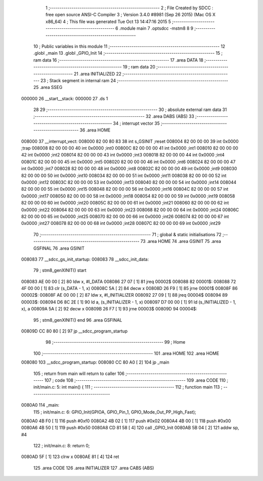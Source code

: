                                       1 ;--------------------------------------------------------
                                      2 ; File Created by SDCC : free open source ANSI-C Compiler
                                      3 ; Version 3.4.0 #8981 (Sep 26 2015) (Mac OS X x86_64)
                                      4 ; This file was generated Tue Oct 13 14:47:16 2015
                                      5 ;--------------------------------------------------------
                                      6 	.module main
                                      7 	.optsdcc -mstm8
                                      8 	
                                      9 ;--------------------------------------------------------
                                     10 ; Public variables in this module
                                     11 ;--------------------------------------------------------
                                     12 	.globl _main
                                     13 	.globl _GPIO_Init
                                     14 ;--------------------------------------------------------
                                     15 ; ram data
                                     16 ;--------------------------------------------------------
                                     17 	.area DATA
                                     18 ;--------------------------------------------------------
                                     19 ; ram data
                                     20 ;--------------------------------------------------------
                                     21 	.area INITIALIZED
                                     22 ;--------------------------------------------------------
                                     23 ; Stack segment in internal ram 
                                     24 ;--------------------------------------------------------
                                     25 	.area	SSEG
      000000                         26 __start__stack:
      000000                         27 	.ds	1
                                     28 
                                     29 ;--------------------------------------------------------
                                     30 ; absolute external ram data
                                     31 ;--------------------------------------------------------
                                     32 	.area DABS (ABS)
                                     33 ;--------------------------------------------------------
                                     34 ; interrupt vector 
                                     35 ;--------------------------------------------------------
                                     36 	.area HOME
      008000                         37 __interrupt_vect:
      008000 82 00 80 83             38 	int s_GSINIT ;reset
      008004 82 00 00 00             39 	int 0x0000 ;trap
      008008 82 00 00 00             40 	int 0x0000 ;int0
      00800C 82 00 00 00             41 	int 0x0000 ;int1
      008010 82 00 00 00             42 	int 0x0000 ;int2
      008014 82 00 00 00             43 	int 0x0000 ;int3
      008018 82 00 00 00             44 	int 0x0000 ;int4
      00801C 82 00 00 00             45 	int 0x0000 ;int5
      008020 82 00 00 00             46 	int 0x0000 ;int6
      008024 82 00 00 00             47 	int 0x0000 ;int7
      008028 82 00 00 00             48 	int 0x0000 ;int8
      00802C 82 00 00 00             49 	int 0x0000 ;int9
      008030 82 00 00 00             50 	int 0x0000 ;int10
      008034 82 00 00 00             51 	int 0x0000 ;int11
      008038 82 00 00 00             52 	int 0x0000 ;int12
      00803C 82 00 00 00             53 	int 0x0000 ;int13
      008040 82 00 00 00             54 	int 0x0000 ;int14
      008044 82 00 00 00             55 	int 0x0000 ;int15
      008048 82 00 00 00             56 	int 0x0000 ;int16
      00804C 82 00 00 00             57 	int 0x0000 ;int17
      008050 82 00 00 00             58 	int 0x0000 ;int18
      008054 82 00 00 00             59 	int 0x0000 ;int19
      008058 82 00 00 00             60 	int 0x0000 ;int20
      00805C 82 00 00 00             61 	int 0x0000 ;int21
      008060 82 00 00 00             62 	int 0x0000 ;int22
      008064 82 00 00 00             63 	int 0x0000 ;int23
      008068 82 00 00 00             64 	int 0x0000 ;int24
      00806C 82 00 00 00             65 	int 0x0000 ;int25
      008070 82 00 00 00             66 	int 0x0000 ;int26
      008074 82 00 00 00             67 	int 0x0000 ;int27
      008078 82 00 00 00             68 	int 0x0000 ;int28
      00807C 82 00 00 00             69 	int 0x0000 ;int29
                                     70 ;--------------------------------------------------------
                                     71 ; global & static initialisations
                                     72 ;--------------------------------------------------------
                                     73 	.area HOME
                                     74 	.area GSINIT
                                     75 	.area GSFINAL
                                     76 	.area GSINIT
      008083                         77 __sdcc_gs_init_startup:
      008083                         78 __sdcc_init_data:
                                     79 ; stm8_genXINIT() start
      008083 AE 00 00         [ 2]   80 	ldw x, #l_DATA
      008086 27 07            [ 1]   81 	jreq	00002$
      008088                         82 00001$:
      008088 72 4F 00 00      [ 1]   83 	clr (s_DATA - 1, x)
      00808C 5A               [ 2]   84 	decw x
      00808D 26 F9            [ 1]   85 	jrne	00001$
      00808F                         86 00002$:
      00808F AE 00 00         [ 2]   87 	ldw	x, #l_INITIALIZER
      008092 27 09            [ 1]   88 	jreq	00004$
      008094                         89 00003$:
      008094 D6 8C 2E         [ 1]   90 	ld	a, (s_INITIALIZER - 1, x)
      008097 D7 00 00         [ 1]   91 	ld	(s_INITIALIZED - 1, x), a
      00809A 5A               [ 2]   92 	decw	x
      00809B 26 F7            [ 1]   93 	jrne	00003$
      00809D                         94 00004$:
                                     95 ; stm8_genXINIT() end
                                     96 	.area GSFINAL
      00809D CC 80 80         [ 2]   97 	jp	__sdcc_program_startup
                                     98 ;--------------------------------------------------------
                                     99 ; Home
                                    100 ;--------------------------------------------------------
                                    101 	.area HOME
                                    102 	.area HOME
      008080                        103 __sdcc_program_startup:
      008080 CC 80 A0         [ 2]  104 	jp	_main
                                    105 ;	return from main will return to caller
                                    106 ;--------------------------------------------------------
                                    107 ; code
                                    108 ;--------------------------------------------------------
                                    109 	.area CODE
                                    110 ;	init/main.c: 5: int main() {
                                    111 ;	-----------------------------------------
                                    112 ;	 function main
                                    113 ;	-----------------------------------------
      0080A0                        114 _main:
                                    115 ;	init/main.c: 6: GPIO_Init(GPIOA, GPIO_Pin_1, GPIO_Mode_Out_PP_High_Fast);
      0080A0 4B F0            [ 1]  116 	push	#0xf0
      0080A2 4B 02            [ 1]  117 	push	#0x02
      0080A4 4B 00            [ 1]  118 	push	#0x00
      0080A6 4B 50            [ 1]  119 	push	#0x50
      0080A8 CD 81 58         [ 4]  120 	call	_GPIO_Init
      0080AB 5B 04            [ 2]  121 	addw	sp, #4
                                    122 ;	init/main.c: 8: return 0;
      0080AD 5F               [ 1]  123 	clrw	x
      0080AE 81               [ 4]  124 	ret
                                    125 	.area CODE
                                    126 	.area INITIALIZER
                                    127 	.area CABS (ABS)
